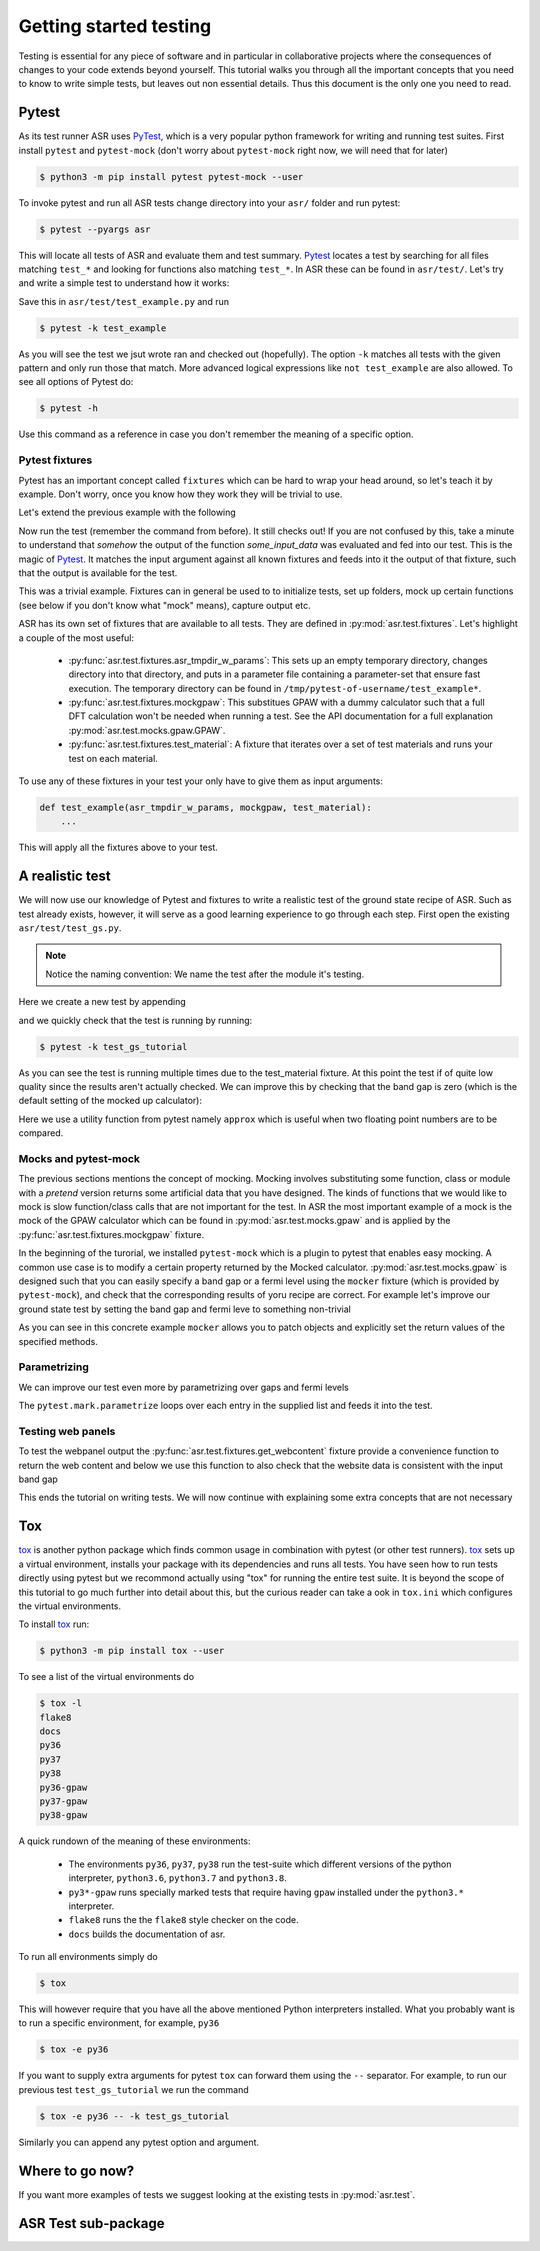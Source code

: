 .. _Testing tutorial:

=======================
Getting started testing
=======================

Testing is essential for any piece of software and in particular in
collaborative projects where the consequences of changes to your code
extends beyond yourself. This tutorial walks you through all the
important concepts that you need to know to write simple tests, but
leaves out non essential details. Thus this document is the only one
you need to read.

Pytest
======

As its test runner ASR uses PyTest_, which is a very popular python
framework for writing and running test suites. First install
``pytest`` and ``pytest-mock`` (don't worry about ``pytest-mock``
right now, we will need that for later)

.. code-block:: console

   $ python3 -m pip install pytest pytest-mock --user

To invoke pytest and run all ASR tests change directory into your
``asr/`` folder and run pytest:

.. code-block:: console

  $ pytest --pyargs asr

This will locate all tests of ASR and evaluate them and test
summary. Pytest_ locates a test by searching for all files matching
``test_*`` and looking for functions also matching ``test_*``. In ASR
these can be found in ``asr/test/``. Let's try and write a simple test
to understand how it works:

.. code-block:: python
   :caption: asr/test/test_example.py

   def test_adding_numbers():
       a = 1
       b = 2
       assert a + b == 3

Save this in ``asr/test/test_example.py`` and run

.. code-block:: console

   $ pytest -k test_example


As you will see the test we jsut wrote ran and checked out
(hopefully). The option ``-k`` matches all tests with the given
pattern and only run those that match. More advanced logical
expressions like ``not test_example`` are also allowed. To see all
options of Pytest do:

.. code-block:: console

   $ pytest -h

Use this command as a reference in case you don't remember the meaning
of a specific option.

Pytest fixtures
---------------

Pytest has an important concept called ``fixtures`` which can be hard
to wrap your head around, so let's teach it by example. Don't worry,
once you know how they work they will be trivial to use.

Let's extend the previous example with the following

.. code-block:: python
   :caption: asr/test/test_example.py

   import pytest


   @pytest.fixture()
   def some_input_data():
       return 1

   def test_adding_numbers(some_input_data):
       b = 2
       assert some_input_data + b == 3

Now run the test (remember the command from before). It still checks
out! If you are not confused by this, take a minute to understand that
`somehow` the output of the function `some_input_data` was evaluated
and fed into our test. This is the magic of Pytest_. It matches the
input argument against all known fixtures and feeds into it the output
of that fixture, such that the output is available for the test.

This was a trivial example. Fixtures can in general be used to to
initialize tests, set up folders, mock up certain functions (see below
if you don't know what "mock" means), capture output etc.

ASR has its own set of fixtures that are available to all tests. They
are defined in :py:mod:`asr.test.fixtures`. Let's highlight a couple
of the most useful:

  - :py:func:`asr.test.fixtures.asr_tmpdir_w_params`: This sets up an
    empty temporary directory, changes directory into that directory,
    and puts in a parameter file containing a parameter-set that
    ensure fast execution. The temporary directory can be found in
    ``/tmp/pytest-of-username/test_example*``.
  - :py:func:`asr.test.fixtures.mockgpaw`: This substitues GPAW with a
    dummy calculator such that a full DFT calculation won't be needed
    when running a test. See the API documentation for a full
    explanation :py:mod:`asr.test.mocks.gpaw.GPAW`.
  - :py:func:`asr.test.fixtures.test_material`: A fixture that iterates
    over a set of test materials and runs your test on each material.

To use any of these fixtures in your test your only have to give them
as input arguments:

.. code-block::

   def test_example(asr_tmpdir_w_params, mockgpaw, test_material):
       ...

This will apply all the fixtures above to your test.

A realistic test
================

We will now use our knowledge of Pytest and fixtures to write a
realistic test of the ground state recipe of ASR. Such as test already
exists, however, it will serve as a good learning experience to go
through each step. First open the existing
``asr/test/test_gs.py``.

.. note:: Notice the naming convention: We name the test after the module it's testing.

Here we create a new test by appending

.. code-block:: python
   :caption: asr/test/test_gs.py

   ...

   def test_gs_tutorial(asr_tmpdir_w_params, mockgpaw, test_material):
       from asr.gs import main

       main()
   

and we quickly check that the test is running by running:

.. code-block:: console

   $ pytest -k test_gs_tutorial

As you can see the test is running multiple times due to the
test_material fixture. At this point the test if of quite low quality
since the results aren't actually checked. We can improve this by
checking that the band gap is zero (which is the default setting of
the mocked up calculator):

.. code-block:: python
   :caption: asr/test/test_gs.py

   ...

   def test_gs_tutorial(asr_tmpdir_w_params, mockgpaw, test_material):
       from asr.gs import main

       results = main()

       assert results['gap'] == pytest.approx(0)

Here we use a utility function from pytest namely ``approx`` which is
useful when two floating point numbers are to be compared.


Mocks and pytest-mock
---------------------

The previous sections mentions the concept of mocking. Mocking involves
substituting some function, class or module with a `pretend` version
returns some artificial data that you have designed. The kinds of
functions that we would like to mock is slow function/class calls that
are not important for the test. In ASR the most important example of a
mock is the mock of the GPAW calculator which can be found in
:py:mod:`asr.test.mocks.gpaw` and is applied by the
:py:func:`asr.test.fixtures.mockgpaw` fixture.

In the beginning of the turorial, we installed ``pytest-mock`` which
is a plugin to pytest that enables easy mocking. A common use case is
to modify a certain property returned by the Mocked
calculator. :py:mod:`asr.test.mocks.gpaw` is designed such that you
can easily specify a band gap or a fermi level using the ``mocker``
fixture (which is provided by ``pytest-mock``), and check that the
corresponding results of yoru recipe are correct. For example let's
improve our ground state test by setting the band gap and fermi leve
to something non-trivial

.. code-block:: python
   :caption: asr/test/test_gs.py

   ...

   def test_gs_tutorial(asr_tmpdir_w_params, mockgpaw, mocker, test_material):
       from asr.gs import main
       from gpaw import GPAW

       mocker.patch.object(GPAW, '_get_band_gap')
       mocker.patch.object(GPAW, '_get_fermi_level')
       GPAW._get_fermi_level.return_value = 0.5
       GPAW._get_band_gap.return_value = 1
	     
       results = main()

       assert results['gap'] == pytest.approx(1)


As you can see in this concrete example ``mocker`` allows you to patch
objects and explicitly set the return values of the specified methods.

Parametrizing
-------------

We can improve our test even more by parametrizing over gaps and fermi
levels

.. code-block:: python
   :caption: asr/test/test_gs.py

   ...

   @pytest.mark.parametrize('gap', [0, 1])
   @pytest.mark.parametrize('fermi_level', [0.5, 1.5])
   def test_gs_tutorial(asr_tmpdir_w_params, mockgpaw, mocker, test_material,
                        gap, fermi_level):
       from asr.gs import main
       from gpaw import GPAW

       mocker.patch.object(GPAW, '_get_band_gap')
       mocker.patch.object(GPAW, '_get_fermi_level')
       GPAW._get_fermi_level.return_value = 0.5
       GPAW._get_band_gap.return_value = 1
	     
       results = main()

       assert results.get("efermi") == approx(fermi_level)
       if gap >= fermi_level:
           assert results.get("gap") == approx(gap)
       else:
           assert results.get("gap") == approx(0)

The ``pytest.mark.parametrize`` loops over each entry in the supplied
list and feeds it into the test.

Testing web panels
------------------

To test the webpanel output the
:py:func:`asr.test.fixtures.get_webcontent` fixture provide a
convenience function to return the web content and below we use this
function to also check that the website data is consistent with the
input band gap

.. code-block:: python
   :caption: asr/test/test_gs.py

   ...

   @pytest.mark.parametrize('gap', [0, 1])
   @pytest.mark.parametrize('fermi_level', [0.5, 1.5])
   def test_gs_tutorial(asr_tmpdir_w_params, mockgpaw, mocker,
	                get_webcontent, test_material,
                        gap, fermi_level):
       from asr.gs import main
       from gpaw import GPAW

       mocker.patch.object(GPAW, '_get_band_gap')
       mocker.patch.object(GPAW, '_get_fermi_level')
       GPAW._get_fermi_level.return_value = 0.5
       GPAW._get_band_gap.return_value = 1
	     
       results = main()

       assert results.get("efermi") == approx(fermi_level)
       if gap >= fermi_level:
           assert results.get("gap") == approx(gap)
       else:
           assert results.get("gap") == approx(0)

       content = get_webcontent()
       assert f'<td>Bandgap</td><td>{gap:0.2f}eV</td>' in content

This ends the tutorial on writing tests. We will now continue with
explaining some extra concepts that are not necessary

Tox
===

tox_ is another python package which finds common usage in combination
with pytest (or other test runners). tox_ sets up a virtual
environment, installs your package with its dependencies and runs all
tests. You have seen how to run tests directly using pytest but we
recommond actually using "tox" for running the entire test suite. It
is beyond the scope of this tutorial to go much further into detail
about this, but the curious reader can take a ook in ``tox.ini`` which
configures the virtual environments.

To install tox_ run:

.. code-block:: console

   $ python3 -m pip install tox --user

To see a list of the virtual environments do

.. code-block:: console

   $ tox -l
   flake8
   docs
   py36
   py37
   py38
   py36-gpaw
   py37-gpaw
   py38-gpaw

A quick rundown of the meaning of these environments:

  - The environments ``py36``, ``py37``, ``py38`` run the test-suite
    which different versions of the python interpreter, ``python3.6``,
    ``python3.7`` and ``python3.8``.
  - ``py3*-gpaw`` runs specially marked tests that require having
    ``gpaw`` installed under the ``python3.*`` interpreter.
  - ``flake8`` runs the the ``flake8`` style checker on the code.
  - ``docs`` builds the documentation of asr.

To run all environments simply do

.. code-block:: console

   $ tox

This will however require that you have all the above mentioned Python
interpreters installed. What you probably want is to run a specific
environment, for example, ``py36``

.. code-block:: console

   $ tox -e py36

If you want to supply extra arguments for pytest ``tox`` can forward
them using the ``--`` separator. For example, to run our previous test
``test_gs_tutorial`` we run the command

.. code-block:: console

   $ tox -e py36 -- -k test_gs_tutorial

Similarly you can append any pytest option and argument.

Where to go now?
================

If you want more examples of tests we suggest looking at the existing
tests in :py:mod:`asr.test`.

ASR Test sub-package
====================

.. _PyTest: https://docs.pytest.org/en/latest/
.. _tox: https://tox.readthedocs.io/en/latest/
